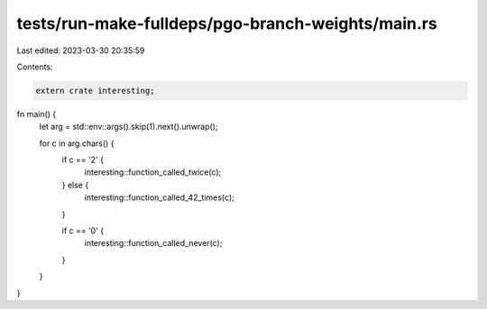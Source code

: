 tests/run-make-fulldeps/pgo-branch-weights/main.rs
==================================================

Last edited: 2023-03-30 20:35:59

Contents:

.. code-block:: rs

    extern crate interesting;

fn main() {
    let arg = std::env::args().skip(1).next().unwrap();

    for c in arg.chars() {
        if c == '2' {
            interesting::function_called_twice(c);
        } else {
            interesting::function_called_42_times(c);
        }

        if c == '0' {
            interesting::function_called_never(c);
        }
    }
}


